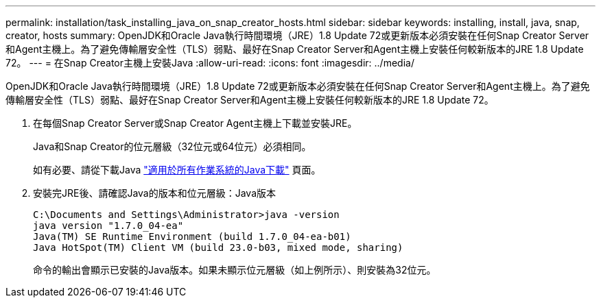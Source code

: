 ---
permalink: installation/task_installing_java_on_snap_creator_hosts.html 
sidebar: sidebar 
keywords: installing, install, java, snap, creator, hosts 
summary: OpenJDK和Oracle Java執行時間環境（JRE）1.8 Update 72或更新版本必須安裝在任何Snap Creator Server和Agent主機上。為了避免傳輸層安全性（TLS）弱點、最好在Snap Creator Server和Agent主機上安裝任何較新版本的JRE 1.8 Update 72。 
---
= 在Snap Creator主機上安裝Java
:allow-uri-read: 
:icons: font
:imagesdir: ../media/


[role="lead"]
OpenJDK和Oracle Java執行時間環境（JRE）1.8 Update 72或更新版本必須安裝在任何Snap Creator Server和Agent主機上。為了避免傳輸層安全性（TLS）弱點、最好在Snap Creator Server和Agent主機上安裝任何較新版本的JRE 1.8 Update 72。

. 在每個Snap Creator Server或Snap Creator Agent主機上下載並安裝JRE。
+
Java和Snap Creator的位元層級（32位元或64位元）必須相同。

+
如有必要、請從下載Java http://www.java.com/en/download/manual.jsp["適用於所有作業系統的Java下載"] 頁面。

. 安裝完JRE後、請確認Java的版本和位元層級：Java版本
+
[listing]
----
C:\Documents and Settings\Administrator>java -version
java version "1.7.0_04-ea"
Java(TM) SE Runtime Environment (build 1.7.0_04-ea-b01)
Java HotSpot(TM) Client VM (build 23.0-b03, mixed mode, sharing)
----
+
命令的輸出會顯示已安裝的Java版本。如果未顯示位元層級（如上例所示）、則安裝為32位元。


